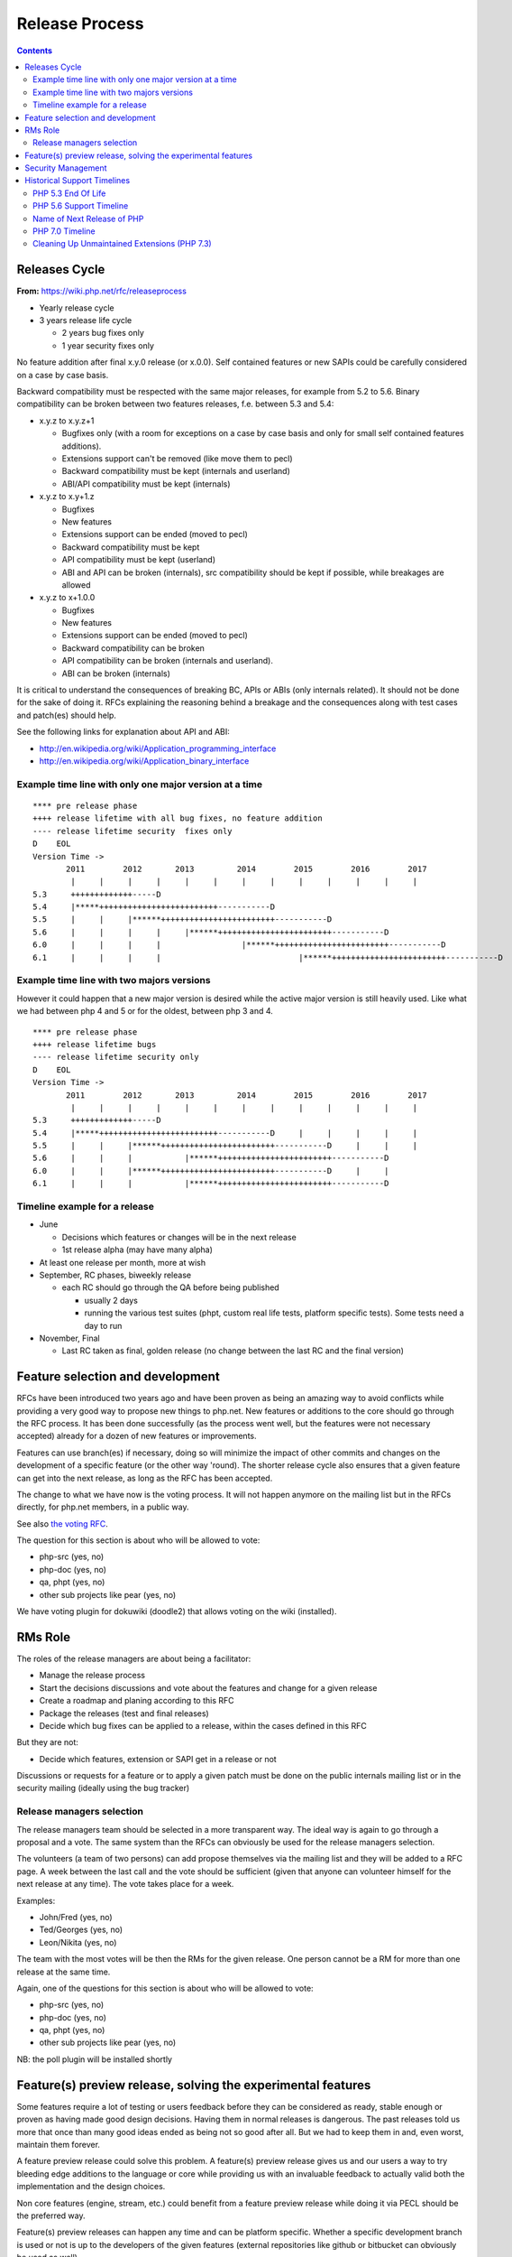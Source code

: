 Release Process
===============

.. contents::
   :depth: 2

Releases Cycle
--------------

**From:** https://wiki.php.net/rfc/releaseprocess

- Yearly release cycle
- 3 years release life cycle

  - 2 years bug fixes only
  - 1 year security fixes only

No feature addition after final x.y.0 release (or x.0.0). Self contained
features or new SAPIs could be carefully considered on a case by case basis.

Backward compatibility must be respected with the same major releases, for
example from 5.2 to 5.6. Binary compatibility can be broken between two
features releases, f.e. between 5.3 and 5.4:

- x.y.z to x.y.z+1

  - Bugfixes only (with a room for exceptions on a case by case basis and only for small self contained features additions).
  - Extensions support can't be removed (like move them to pecl)
  - Backward compatibility must be kept (internals and userland)
  - ABI/API compatibility must be kept (internals)

- x.y.z to x.y+1.z

  - Bugfixes
  - New features
  - Extensions support can be ended (moved to pecl)
  - Backward compatibility must be kept
  - API compatibility must be kept (userland)
  - ABI and API can be broken (internals), src compatibility should be kept if possible, while breakages are allowed

- x.y.z to x+1.0.0

  - Bugfixes
  - New features
  - Extensions support can be ended (moved to pecl)
  - Backward compatibility can be broken
  - API compatibility can be broken (internals and userland).
  - ABI can be broken (internals)

It is critical to understand the consequences of breaking BC, APIs or ABIs
(only internals related). It should not be done for the sake of doing it. RFCs
explaining the reasoning behind a breakage and the consequences along with
test cases and patch(es) should help.

See the following links for explanation about API and ABI:

- http://en.wikipedia.org/wiki/Application_programming_interface
- http://en.wikipedia.org/wiki/Application_binary_interface

Example time line with only one major version at a time
~~~~~~~~~~~~~~~~~~~~~~~~~~~~~~~~~~~~~~~~~~~~~~~~~~~~~~~

::

    **** pre release phase
    ++++ release lifetime with all bug fixes, no feature addition
    ---- release lifetime security  fixes only
    D    EOL
    Version Time ->
           2011        2012       2013         2014        2015        2016        2017
            |     |     |     |     |     |     |     |     |     |     |     |     |
    5.3     +++++++++++++-----D
    5.4     |*****+++++++++++++++++++++++++-----------D
    5.5     |     |     |******++++++++++++++++++++++++-----------D
    5.6     |     |     |     |     |******++++++++++++++++++++++++-----------D
    6.0     |     |     |     |                 |******++++++++++++++++++++++++-----------D
    6.1     |     |     |     |                             |******++++++++++++++++++++++++-----------D

Example time line with two majors versions
~~~~~~~~~~~~~~~~~~~~~~~~~~~~~~~~~~~~~~~~~~

However it could happen that a new major version is desired while the active
major version is still heavily used. Like what we had between php 4 and 5 or
for the oldest, between php 3 and 4.

::

    **** pre release phase
    ++++ release lifetime bugs
    ---- release lifetime security only
    D    EOL
    Version Time ->
           2011        2012       2013         2014        2015        2016        2017
            |     |     |     |     |     |     |     |     |     |     |     |     |
    5.3     +++++++++++++-----D
    5.4     |*****+++++++++++++++++++++++++-----------D     |     |     |     |     |
    5.5     |     |     |******++++++++++++++++++++++++-----------D     |     |     |
    5.6     |     |     |           |******++++++++++++++++++++++++-----------D
    6.0     |     |     |******++++++++++++++++++++++++-----------D     |     |
    6.1     |     |     |           |******++++++++++++++++++++++++-----------D

Timeline example for a release
~~~~~~~~~~~~~~~~~~~~~~~~~~~~~~

- June

  - Decisions which features or changes will be in the next release
  - 1st release alpha (may have many alpha)

- At least one release per month, more at wish
- September, RC phases, biweekly release

  - each RC should go through the QA before being published

    - usually 2 days
    - running the various test suites (phpt, custom real life tests, platform specific tests). Some tests need a day to run

- November, Final

  - Last RC taken as final, golden release (no change between the last RC and the final version)

Feature selection and development
---------------------------------

RFCs have been introduced two years ago and have been proven as being an
amazing way to avoid conflicts while providing a very good way to propose new
things to php.net. New features or additions to the core should go through the
RFC process. It has been done successfully (as the process went well, but the
features were not necessary accepted) already for a dozen of new features or
improvements.

Features can use branch(es) if necessary, doing so will minimize the impact of
other commits and changes on the development of a specific feature (or the
other way 'round). The shorter release cycle also ensures that a given feature
can get into the next release, as long as the RFC has been accepted.

The change to what we have now is the voting process. It will not happen
anymore on the mailing list but in the RFCs directly, for php.net members, in
a public way.

See also `the voting RFC <https://wiki.php.net/rfc/voting>`_.

The question for this section is about who will be allowed to vote:

- php-src (yes, no)
- php-doc (yes, no)
- qa, phpt (yes, no)
- other sub projects like pear (yes, no)

We have voting plugin for dokuwiki (doodle2) that allows voting on the wiki
(installed).

RMs Role
--------

The roles of the release managers are about being a facilitator:

- Manage the release process
- Start the decisions discussions and vote about the features and change for a given release
- Create a roadmap and planing according to this RFC
- Package the releases (test and final releases)
- Decide which bug fixes can be applied to a release, within the cases defined in this RFC

But they are not:

- Decide which features, extension or SAPI get in a release or not

Discussions or requests for a feature or to apply a given patch must be done
on the public internals mailing list or in the security mailing (ideally using
the bug tracker)

Release managers selection
~~~~~~~~~~~~~~~~~~~~~~~~~~

The release managers team should be selected in a more transparent way. The
ideal way is again to go through a proposal and a vote. The same system than
the RFCs can obviously be used for the release managers selection.

The volunteers (a team of two persons) can add propose themselves via the
mailing list and they will be added to a RFC page. A week between the last
call and the vote should be sufficient (given that anyone can volunteer
himself for the next release at any time). The vote takes place for a week.

Examples:

- John/Fred (yes, no)
- Ted/Georges (yes, no)
- Leon/Nikita (yes, no)

The team with the most votes will be then the RMs for the given release. One
person cannot be a RM for more than one release at the same time.

Again, one of the questions for this section is about who will be allowed to
vote:

- php-src (yes, no)
- php-doc (yes, no)
- qa, phpt (yes, no)
- other sub projects like pear (yes, no)

NB: the poll plugin will be installed shortly

Feature(s) preview release, solving the experimental features
-------------------------------------------------------------

Some features require a lot of testing or users feedback before they can be
considered as ready, stable enough or proven as having made good design
decisions. Having them in normal releases is dangerous. The past releases told
us more that once than many good ideas ended as being not so good after all.
But we had to keep them in and, even worst, maintain them forever.

A feature preview release could solve this problem. A feature(s) preview
release gives us and our users a way to try bleeding edge additions to the
language or core while providing us with an invaluable feedback to actually
valid both the implementation and the design choices.

Non core features (engine, stream, etc.) could benefit from a feature preview
release while doing it via PECL should be the preferred way.

Feature(s) preview releases can happen any time and can be platform specific.
Whether a specific development branch is used or not is up to the developers
of the given features (external repositories like github or bitbucket can
obviously be used as well).

Security Management
-------------------

- Each security flaw must have a CVE id before the final release.
- Ideally security issues and their fixes are reported and discussed in the issues tracker

  - Needs a 'security' flag in bugs.php.net (implemented, a CVE field has been added as well)
  - Methods to reproduce a flaw may remain non public (on a case by case basis)
  - Be sure that the security team of each major distributions have access to the security reports, before public release


Historical Support Timelines
----------------------------

PHP 5.3 End Of Life
~~~~~~~~~~~~~~~~~~~

**From:** https://wiki.php.net/rfc/php53eol

Introduction
````````````

The purpose of this RFC is to define when the PHP 5.3 series will no longer be
supported.

As PHP 5.3 was released before the new release process was defined and
implemented, we have to define a clear EOL 1).

Even if the 5.3 release manager already stated something about the status of
PHP 5.3, it is critical for us to have a clear and open decision. PHP 5.3 is
still the most widely (maintained) branch and many projects rely on it as a
minimum version. It is also important to keep in mind that we won't have this
problem anymore in 5.4 or later and the life cycle is already clearly defined
by the release process RFC.

Options
```````

#. Two years, one normal fixes and one security fixes only, announce with the next 5.3 release
#. Two years, one normal fixes and one security fixes only, announce with 5.5 final release
#. Two years with security fixes only, announce with the next 5.3 release
#. Two years with security fixes only, announce with 5.5 final release
#. One year with normal and security fixes, announce with the next 5.3 release
#. One year with normal and security fixes, announce with 5.5 final release
#. One year with security fixes only, announce with the next 5.3 release
#. One year with security fixes only, announce with 5.5 final release

Decision
````````

One year with security fixes only, announce with 5.5 final release


PHP 5.6 Support Timeline
~~~~~~~~~~~~~~~~~~~~~~~~

**From:** https://wiki.php.net/rfc/php56timeline

Background
``````````

The release of PHP 7.0 is the first time a major version of PHP is released
under the new Release Process RFC. While the RFC did outline rules for major
versions, most of the discussion prior to the RFC, as well as all of the
experience we've gained on the ground since its introduction dealt with how we
deal with minor versions, as back then a major version wasn't actively being
discussed. In addition, the release of PHP 7.0 happened substantially later
than the 'standard' mid-year release cycle that most prior versions of PHP
adhered to.

The currently published timeline for PHP 5.6 suggests an end to active support
on August 28, 2016 and end to security support on August 28, 2017 -
approximately 8 months & 20 months (respectively) after the release of PHP
7.0. Many consider these timeline inadequate for two key reasons:

#. In absolute terms, 20 months to upgrade the entire worldwide PHP codebase -
   after which an app that wasn't migrated would be exposed to security
   vulnerabilities - appears to be on the short side.
#. In relative terms, it seems awkward that people would have more time to
   upgrade from PHP 5.5 to 5.6 - an upgrade that is typically completely
   painless - than they do to upgrade from 5.6 to 7.0 - an upgrade which
   requires certain levels of code auditing and extensive testing.

In addition, PHP 7 breaks source-level compatibility with PHP 5.x - which
means extensions will not work (or even build) on PHP 7 without substantial
refactoring. This refactoring typically amounts to much more than just fixing
some compilation errors, due to fundamental changes to the underlying data
structures of the engine. Extending the support period for PHP 5 will allow
users of custom extensions - as well as PECL extensions which haven't yet been
upgraded - to have more time to port and test them, as well as their code that
uses them. It's worth noting that much of the development effort of PHP 7
since the introduction of the PHPNG engine was focused around porting
extensions to build and work on PHP 7 - this is not an easy task.

Proposal
````````

It is proposed to reschedule both the End of Active Support and End of
Security Support to provide the PHP userbase a longer, but still clear upgrade
timeline. Most people feel that it is more important to further push the End
of Security Support date, compared to the End of Active Support date.

This RFC recommends to extend the Active Support period to a full year,
followed by two additional years of Security Support. In total, it provides
three different options to choose from:

#. 1 year of Active Support (ending Dec 31, 2016), plus 2 years of Security Support (ending Dec 31, 2018).
#. 1 year of Active Support (ending Dec 31, 2016), plus 1 year of Security Support (ending Dec 31, 2017).
#. No change - 8 months of Active Support (ending Aug 28, 2016), plus 1 year of Security Support (ending Aug 28, 2017).

There are two main downsides to pushing the support dates for PHP 5.6:

- Obviously, it will require the developers of PHP (us) to maintain it for a
  longer period of time, investing more time and effort than we would
  otherwise have to.
- Extending the end of support dates may reduce the sense of urgency of
  people to upgrade, and may cause people who would have otherwise upgraded
  sooner to upgrade later.

That said, many believe that sticking with the current timeline (option #3) is
simply too aggressive, and we should at least go for option #2 as it gives
people at least the same amount of time they had to upgrade from 5.5 to 5.6,
to upgrade from 5.6 to 7.0.

Further, given the 5.6 -> 7.0 upgrade is more difficult and time consuming -
the recommendation of this RFC is to go with option #1. The importance of
giving users a bit more time to upgrade was also alluded to in the PHP 5.7
RFC, although it was rejected - mainly due to concerns about defocusing the
efforts of releasing PHP 7.0 - concerns which are no longer relevant now that
7.0 has been successfully released.

Decision
````````

- Extend the support timeline of PHP 5? — **Yes**
- Extend the support timeline to: 1 year Active Support, 2 years Security Support

Name of Next Release of PHP
~~~~~~~~~~~~~~~~~~~~~~~~~~~

**From:** https://wiki.php.net/rfc/php6

Introduction
````````````

There has been some debate over what the name of the next major release of
PHP, to succeed the PHP 5.x series, should be called. This RFC is an attempt
to settle the matter once and for all.

This RFC proposes that the next major version of PHP shall be named either PHP
6 or PHP 7, based on the outcome of this vote. In the following arguments for
both sides are presented.

Historical context
``````````````````

The reason why this question even comes up, is that there has been a previous
attempt at a new major version, which was started in 2005 and abandoned in
2010 due to difficulties in the Unicode implementation. Apart from
language-integrated Unicode support, most features added for that version were
integrated either in PHP 5.3 or PHP 5.4.

This previous attempt at a new major version was also developed under the name
of PHP 6 and as such there are various resources referring to it, including a
number of books. There is concern that there might be confusion between the
abandoned previous attempt and the work that is currently happening.

The Case for PHP 7
``````````````````

The case for choosing 7 as the next major version for PHP is comprised from 2
key elements - there are no good reasons not to do it, and several good
reasons to do it.

No good reasons NOT to skip version 6
#####################################

Regarding the first element, it seems that many people are concerned that if
we skip a version, we somehow cause confusion or break away from our
versioning scheme.

The main confusion point cited by proponents of 'PHP 6' was that people will
wonder 'how come we suddenly have PHP 7 and without having PHP 6?' - however,
this is really much more of a trivia question than a cause for confusion. For
obvious reasons, it will be clear that 7 is the latest version and even if
there is 6 out there, 7 is newer and better.

We also wouldn't be breaking away or even changing our current versioning
scheme. We're only skipping a version, while keeping everything about our
versioning scheme intact.

Strong reasons of why we actually should skip version 6 into 7
##############################################################

There are several reasons of why we shouldn't reuse version 6 for the next
major version of PHP.

- First and foremost, PHP 6 already existed and it was something completely
  different. The decimal system (or more accurately the infinite supply of
  numbers we have) makes it easy for us to skip a version, with plenty more
  left for future versions to come.
- While it's true that the other PHP 6 never reached General Availability, it
  was still a very widely published and well-known project conducted by
  php.net that will share absolutely nothing with the version that is under
  discussion now. Anybody who knew what PHP 6 is (and there are many) will
  have a strong misconception in his or her mind as to the contents and
  features of this new upcoming version (essentially, that it's all about
  Unicode).
- PHP 6, the original PHP 6, has been discussed in detail in many PHP
  conferences. It was taught to users as a done-deal, including detailed
  explanations about features and behavior (by php.net developers, not 'evil'
  book authors).
- PHP 6 was widely known not only within the Internals community, but around
  the PHP community at large. It was a high profile project that many - if
  not most - PHP community members knew about.
- There's lots of PHP 6 information, about the original PHP 6, that exists
  around the web. Books are the smallest part of the problem.
- Unlike the 'trivia question' of 'why did we skip into 7?', reusing version
  6 is likely to call real confusion in people's minds, with ample
  information on two completely different versions with entirely different
  feature sets that have the exact same name.
- Skipping versions isn't unprecedented or uncommon in both open source
  projects and commercial products. MariaDB, jumped all the way up to version
  10.0 to avoid confusion, Netscape Communicator skipped version 5.0 directly
  into 6.0, and Symantec skipped version 13. Each and every one of those had
  different reasons for the skipping, but the common denominator is that
  skipping versions is hardly a big deal.
- Version 6 is generally associated with failure in the world of dynamic
  languages. PHP 6 was a failure; Perl 6 was a failure. It's actually
  associated with failure also outside the dynamic language world - MySQL 6
  also existed but never released. The perception of version 6 as a failure -
  not as a superstition but as a real world fact (similar to the association
  of the word 'Vista' with failure) - will reflect badly on this PHP version.
- The case for 6 is mostly a rebuttal of some of the points above, but
  without providing a strong case for why we *shouldn't* skip version 6. If
  we go with PHP 7, the worst case scenario is that we needlessly skipped a
  version. We'd still have an infinite supply of major versions at our
  disposal for future use. If, however, we pick 6 instead of 7 - the worst
  case scenario is widespread confusion in our community and potential
  negative perception about this version.

As a special non serious bonus, 7 is perceived as a lucky number in both the
Western world and Chinese culture. A little bit of luck never hurt anybody.
http://en.wikipedia.org/wiki/Numbers_in_Chinese_culture (no, we're not truly
seeing it as a real advantage - the case for 7 is very strong without it).

Summary
#######

Version 6 is already taken by a highly publicized project that is in the minds
of a very large chunk of PHP developers, internals and general PHP community
alike.

We risk nothing by calling it PHP 7. We risk confusion and negative perception
if we insist on reusing 6 for a completely different project.

Taking a risk that stands to yield absolutely no reward is not a good
strategy.

The Case for PHP 6
``````````````````

- According to our current release process and semantic versioning, the next
  major version after PHP 5 should be PHP 6. Unless there are very strong
  reasons to the contrary, we should not abandon our current version
  numbering scheme.
- While there exists a number of resources about the previous attempt at a
  PHP 6 release, these will be quickly displaced once PHP 6 is actually
  released. This applies both to blog posts, which will be (and partially
  already are) displaced by newer content, and books, which will receive
  negative reviews because they do not actually cover the version of PHP they
  claim to cover.
- By now there are also many resources which refer to the next major version
  as “PHP 6”, without having any relation to the abandoned previous attempt.
  This includes anything from blog posts and discussions about features for
  the upcoming version, to RFCs and design documents in this wiki. Calling
  the next major version “PHP 7” instead will cause confusion in this
  direction.
- In OTR discussions about a new major version, it is nearly always referred
  to as “PHP 6”. Given that the current version is PHP 5, people
  understandably jump to the conclusion that the next one will be “PHP 6” and
  refer to it as such. In the minds of many devs “PHP 6” is already deeply
  ingrained as the name of the next major.
- While many participants on the internals mailing list were involved in the
  original PHP 6 effort and as such are acutely aware of its existence, the
  larger PHP community is not. While discussing this RFC with various
  developers, many did not really understand why this was even a question,
  because they were no more than vaguely aware that there was something like
  PHP 6 in the past. As such wrong expectations due to confusion about the
  version number should be minimal.
- While there has certainly been precedent for missing version numbers, this
  usually occurs in the context of larger changes to the versioning scheme.
  For example, when Java went from 1.4 to 5.0, it's clear that the numbering
  system changed. The existing precedent suggests going to PHP 2016 or
  something equally distinct, rather than just skipping a version. (No, this
  is not a serious suggestion.)

Vote
````

A 50%+1 (simple majority) vote with two options, “PHP 6” and “PHP 7”, is
proposed. If more votes are for PHP 6, that shall be the name of the next
major release of PHP. Otherwise, if more of votes are for PHP 7, that shall be
its name.

Decision
````````

- PHP 6: 24
- PHP 7: **58**


PHP 7.0 Timeline
~~~~~~~~~~~~~~~~

**From:** https://wiki.php.net/rfc/php7timeline

Introduction
````````````

With key decisions about both the version number and the engine for PHP 7
behind us, it's time to define an agreed-upon timeline so that all
contributors can align around it. The purpose of this RFC is to define a one
year timeline for the delivery of PHP 7.0, with a projected release date of
November 2015.

Proposal
````````

As the competitive landscape for PHP is evolving, the proposal is to shorten
that timeline as much as possible while still taking advantage of the unique
opportunities available to us due to the major version number change. A one
year timeline will allow us a fair amount of time to work on changes that are
only allowed in major versions - namely, ones that break compatibility.
Arguably, while we should definitely take the opportunity to implement
compatibility-breaking changes in 7.0, we also shouldn't turn it into a
compatibility-breaking festival, as the more we break, the more likely it is
users would delay upgrades, stay with old, insecure versions - or even
consider other alternative options. RFCs that don't explicitly require a major
version change (i.e., ones that don't break compatibility) - can also be
proposed, but they should be secondary, as they can equally make it into
future minor versions (7.1, 7.2, etc.).

Proposed Milestones
###################

=====================================================  ==================================== =======
Milestone                                              Timeline                             Comment
=====================================================  ==================================== =======
1. Line up any remaining RFCs that target PHP 7.0.     Now - Mar 15 (4+ additional months)  We're already well under way with doing that, with the PHPNG, AST, uniform variable syntax, etc.
2. Finalize implementation & testing of new features.  Mar 16 - Jun 15 (3 months)
3. Release Candidate (RC) cycles                       Jun 16 - Oct 15 (3 months)           Subject to quality!
4. GA/Release                                          Mid October 2015                     Subject to quality!
=====================================================  ==================================== =======

It's worth noting that the 3rd and 4th milestones will be quality dependent.
If we have evidence that suggests that PHP 7 isn't sufficiently mature to go
into the RC stage in June, or GA in October - we should of course adjust the
timeline accordingly, and not push out a half-baked release. However, the goal
would be to stick as much as possible to the deadline of new going-into-7.0
RFCs, and strive to follow the timelines for the 2nd and 3rd milestones as
much as possible, to ensure an October 2015 release of PHP 7.0.

Cleaning Up Unmaintained Extensions (PHP 7.3)
~~~~~~~~~~~~~~~~~~~~~~~~~~~~~~~~~~~~~~~~~~~~~

Introduction
````````````

We have a number of extensions that have no assigned maintainer. The proposal
is either to find a maintainer for them or move them out of core. The RFC
proposes the procedure for doing this for 7.3 release and repeat it for each
subsequent release.

Proposal
````````

For the extensions that have no maintainers, the proposal is to:

- Issue a call for maintainership on internals list (and maybe other venues,
  such as thematic PHP communities, as seen appropriate).
- If a maintainer candidate(s) show up:
- If they are already committers, assign them as maintainers. The extension
  is considered maintained from now on, no further action needed.
- Otherwise, ask them to submit a couple of patches for existing bugs in the
  extension, of their choice. If these are ok, issue them php.net account
  with appropriate permissions and assign them as maintainers for the claimed
  extension. If extensions has no bugs to fix, assign them as maintainers
  immediately (php.net account may not yet be needed).
- If within 3 weeks nobody steps up as a maintainer for extension, it is
  considered orphaned.
- All orphaned extensions are converted to PECL modules and removed from core
  repository. There should be a public announcement procedure before this
  happens, with the details not defined of this RFC but to be worked out by
  RMs and the community (either with separate RFC or just by consensus).
- In case there are objections to moving unmaintained extension to PECL,
  separate RFC vote can be held about the move, initiated by the RMs of the
  current release or any interested party. The decision can be taken for each
  extension individually.

Option: for some extensions, which are clearly needed but nobody stepped up in
person to claim maintainership, we can have designated “community maintained”
status, which would mean PHP developers as a group have shared responsibility
for this extension. This is to be accepted as an inferior solution, which need
to be eventually resolved by either finding a maintainer or finding an
alternative for the extension.

To be clear, the ideal result of this process is that all core extensions find
a maintainer. So we want to have the process biased towards finding one, not
removing extensions from core. However, if we fail to do so, we rather claim
it explicitly than ship buggy, unmaintained and possibly insecure code to the
users.

Candidate extensions
````````````````````

These are core extensions for which there is no official maintainer
registered. Please note that the exact content of this list is not part of the
vote - it can change with new maintainers coming up or old maintainers
retiring, and there probably would be a separate list maintained as necessary.

============  =======================  ===============  ==========  ==================
Extension     Bugs in DB (minus reqs)  Oldest open bug  Newest bug  Most recent bugfix
============  =======================  ===============  ==========  ==================
enchant       4                        2008-02-21       2009-10-28  2008-02-23
ftp           26                       2010-05-10       2016-06-06  2016-08-16
gettext       6                        2007-12-11       2015-09-24  2015-08-31
pdo_odbc      26                       2007-06-22       2016-01-18  2009-12-11
readline      4                        2012-03-31       2001-01-26  2015-12-11
pspell        2                        2014-03-19       2016-04-19  2008-09-16
sysvmsg       No bug category
sysvsem       19                       2002-04-29       2016-04-04  2014-09-10
sysvshm       No bug category
wddx          6                        2006-03-17       2016-08-11  2016-08-11
============  =======================  ===============  ==========  ==================

Backward Incompatible Changes
`````````````````````````````

Default build of PHP would not have the extensions that will be moved out.
They still could be built from PECL sources. The focus of this RFC, however,
is for establishing procedures for unmaintained extensions rather than dealing
with specific extensions, so decision about each extension can be taken
separately.

Proposed PHP Version(s)
```````````````````````

The process is proposed for 7.3 and all future PHP versions.

Future Scope
````````````

We may need to refresh the list of current maintainers (since some maintainers
have moved on) and repeat the process in the future.

The proposed procedure is to add years to each maintainer's status in the
maintainers list, with the year to be updated manually by the maintainer. If
by end of January of the year the last updated year is past the last year
(e.g., 2018 or less in January 2020), the extension is deemed to be abandoned
by the maintainer. In this case, the maintainer would be asked to clarify the
maintainership status, and absent response or with a negative response, the
extension will be considered having no maintainer. This can be changed at any
moment if the existing or new maintainer comes up (again, the priority is
always towards finding the maintainer, not moving stuff out).

To initiate this procedure, the years should be initialized with the last
commit or last bug response from the maintainer to the maintained extension
code or bugs.

